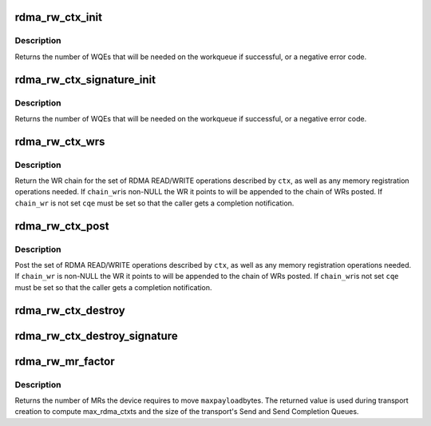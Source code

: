 .. -*- coding: utf-8; mode: rst -*-
.. src-file: drivers/infiniband/core/rw.c

.. _`rdma_rw_ctx_init`:

rdma_rw_ctx_init
================

.. c:function:: int rdma_rw_ctx_init(struct rdma_rw_ctx *ctx, struct ib_qp *qp, u8 port_num, struct scatterlist *sg, u32 sg_cnt, u32 sg_offset, u64 remote_addr, u32 rkey, enum dma_data_direction dir)

    initialize a RDMA READ/WRITE context

    :param struct rdma_rw_ctx \*ctx:
        context to initialize

    :param struct ib_qp \*qp:
        queue pair to operate on

    :param u8 port_num:
        port num to which the connection is bound

    :param struct scatterlist \*sg:
        scatterlist to READ/WRITE from/to

    :param u32 sg_cnt:
        number of entries in \ ``sg``\ 

    :param u32 sg_offset:
        current byte offset into \ ``sg``\ 

    :param u64 remote_addr:
        remote address to read/write (relative to \ ``rkey``\ )

    :param u32 rkey:
        remote key to operate on

    :param enum dma_data_direction dir:
        %DMA_TO_DEVICE for RDMA WRITE, \ ``DMA_FROM_DEVICE``\  for RDMA READ

.. _`rdma_rw_ctx_init.description`:

Description
-----------

Returns the number of WQEs that will be needed on the workqueue if
successful, or a negative error code.

.. _`rdma_rw_ctx_signature_init`:

rdma_rw_ctx_signature_init
==========================

.. c:function:: int rdma_rw_ctx_signature_init(struct rdma_rw_ctx *ctx, struct ib_qp *qp, u8 port_num, struct scatterlist *sg, u32 sg_cnt, struct scatterlist *prot_sg, u32 prot_sg_cnt, struct ib_sig_attrs *sig_attrs, u64 remote_addr, u32 rkey, enum dma_data_direction dir)

    initialize a RW context with signature offload

    :param struct rdma_rw_ctx \*ctx:
        context to initialize

    :param struct ib_qp \*qp:
        queue pair to operate on

    :param u8 port_num:
        port num to which the connection is bound

    :param struct scatterlist \*sg:
        scatterlist to READ/WRITE from/to

    :param u32 sg_cnt:
        number of entries in \ ``sg``\ 

    :param struct scatterlist \*prot_sg:
        scatterlist to READ/WRITE protection information from/to

    :param u32 prot_sg_cnt:
        number of entries in \ ``prot_sg``\ 

    :param struct ib_sig_attrs \*sig_attrs:
        signature offloading algorithms

    :param u64 remote_addr:
        remote address to read/write (relative to \ ``rkey``\ )

    :param u32 rkey:
        remote key to operate on

    :param enum dma_data_direction dir:
        %DMA_TO_DEVICE for RDMA WRITE, \ ``DMA_FROM_DEVICE``\  for RDMA READ

.. _`rdma_rw_ctx_signature_init.description`:

Description
-----------

Returns the number of WQEs that will be needed on the workqueue if
successful, or a negative error code.

.. _`rdma_rw_ctx_wrs`:

rdma_rw_ctx_wrs
===============

.. c:function:: struct ib_send_wr *rdma_rw_ctx_wrs(struct rdma_rw_ctx *ctx, struct ib_qp *qp, u8 port_num, struct ib_cqe *cqe, struct ib_send_wr *chain_wr)

    return chain of WRs for a RDMA READ or WRITE operation

    :param struct rdma_rw_ctx \*ctx:
        context to operate on

    :param struct ib_qp \*qp:
        queue pair to operate on

    :param u8 port_num:
        port num to which the connection is bound

    :param struct ib_cqe \*cqe:
        completion queue entry for the last WR

    :param struct ib_send_wr \*chain_wr:
        WR to append to the posted chain

.. _`rdma_rw_ctx_wrs.description`:

Description
-----------

Return the WR chain for the set of RDMA READ/WRITE operations described by
\ ``ctx``\ , as well as any memory registration operations needed.  If \ ``chain_wr``\ 
is non-NULL the WR it points to will be appended to the chain of WRs posted.
If \ ``chain_wr``\  is not set \ ``cqe``\  must be set so that the caller gets a
completion notification.

.. _`rdma_rw_ctx_post`:

rdma_rw_ctx_post
================

.. c:function:: int rdma_rw_ctx_post(struct rdma_rw_ctx *ctx, struct ib_qp *qp, u8 port_num, struct ib_cqe *cqe, struct ib_send_wr *chain_wr)

    post a RDMA READ or RDMA WRITE operation

    :param struct rdma_rw_ctx \*ctx:
        context to operate on

    :param struct ib_qp \*qp:
        queue pair to operate on

    :param u8 port_num:
        port num to which the connection is bound

    :param struct ib_cqe \*cqe:
        completion queue entry for the last WR

    :param struct ib_send_wr \*chain_wr:
        WR to append to the posted chain

.. _`rdma_rw_ctx_post.description`:

Description
-----------

Post the set of RDMA READ/WRITE operations described by \ ``ctx``\ , as well as
any memory registration operations needed.  If \ ``chain_wr``\  is non-NULL the
WR it points to will be appended to the chain of WRs posted.  If \ ``chain_wr``\ 
is not set \ ``cqe``\  must be set so that the caller gets a completion
notification.

.. _`rdma_rw_ctx_destroy`:

rdma_rw_ctx_destroy
===================

.. c:function:: void rdma_rw_ctx_destroy(struct rdma_rw_ctx *ctx, struct ib_qp *qp, u8 port_num, struct scatterlist *sg, u32 sg_cnt, enum dma_data_direction dir)

    release all resources allocated by rdma_rw_ctx_init

    :param struct rdma_rw_ctx \*ctx:
        context to release

    :param struct ib_qp \*qp:
        queue pair to operate on

    :param u8 port_num:
        port num to which the connection is bound

    :param struct scatterlist \*sg:
        scatterlist that was used for the READ/WRITE

    :param u32 sg_cnt:
        number of entries in \ ``sg``\ 

    :param enum dma_data_direction dir:
        %DMA_TO_DEVICE for RDMA WRITE, \ ``DMA_FROM_DEVICE``\  for RDMA READ

.. _`rdma_rw_ctx_destroy_signature`:

rdma_rw_ctx_destroy_signature
=============================

.. c:function:: void rdma_rw_ctx_destroy_signature(struct rdma_rw_ctx *ctx, struct ib_qp *qp, u8 port_num, struct scatterlist *sg, u32 sg_cnt, struct scatterlist *prot_sg, u32 prot_sg_cnt, enum dma_data_direction dir)

    release all resources allocated by rdma_rw_ctx_init_signature

    :param struct rdma_rw_ctx \*ctx:
        context to release

    :param struct ib_qp \*qp:
        queue pair to operate on

    :param u8 port_num:
        port num to which the connection is bound

    :param struct scatterlist \*sg:
        scatterlist that was used for the READ/WRITE

    :param u32 sg_cnt:
        number of entries in \ ``sg``\ 

    :param struct scatterlist \*prot_sg:
        scatterlist that was used for the READ/WRITE of the PI

    :param u32 prot_sg_cnt:
        number of entries in \ ``prot_sg``\ 

    :param enum dma_data_direction dir:
        %DMA_TO_DEVICE for RDMA WRITE, \ ``DMA_FROM_DEVICE``\  for RDMA READ

.. _`rdma_rw_mr_factor`:

rdma_rw_mr_factor
=================

.. c:function:: unsigned int rdma_rw_mr_factor(struct ib_device *device, u8 port_num, unsigned int maxpages)

    return number of MRs required for a payload

    :param struct ib_device \*device:
        device handling the connection

    :param u8 port_num:
        port num to which the connection is bound

    :param unsigned int maxpages:
        maximum payload pages per rdma_rw_ctx

.. _`rdma_rw_mr_factor.description`:

Description
-----------

Returns the number of MRs the device requires to move \ ``maxpayload``\ 
bytes. The returned value is used during transport creation to
compute max_rdma_ctxts and the size of the transport's Send and
Send Completion Queues.

.. This file was automatic generated / don't edit.

